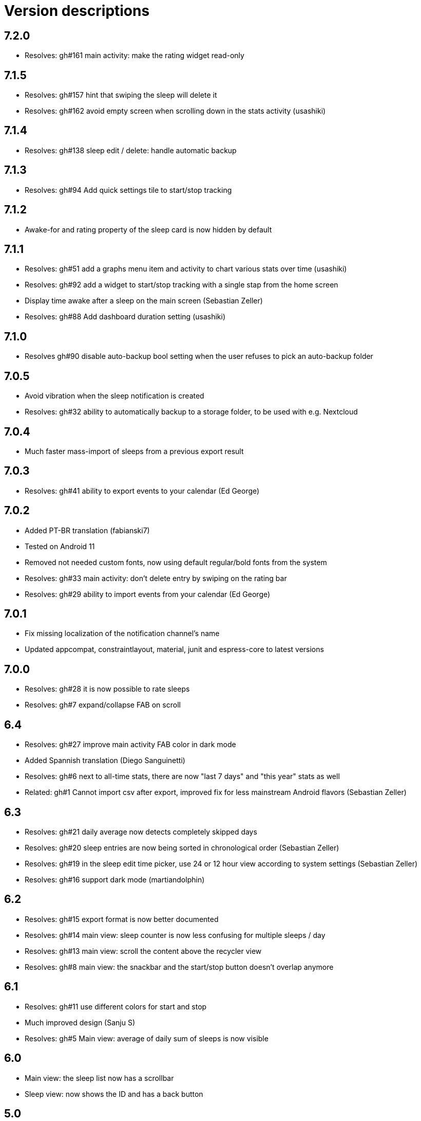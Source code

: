 = Version descriptions

== 7.2.0

- Resolves: gh#161 main activity: make the rating widget read-only

== 7.1.5

- Resolves: gh#157 hint that swiping the sleep will delete it
- Resolves: gh#162 avoid empty screen when scrolling down in the stats activity (usashiki)

== 7.1.4

- Resolves: gh#138 sleep edit / delete: handle automatic backup

== 7.1.3

- Resolves: gh#94 Add quick settings tile to start/stop tracking

== 7.1.2

- Awake-for and rating property of the sleep card is now hidden by default

== 7.1.1

- Resolves: gh#51 add a graphs menu item and activity to chart various stats over time (usashiki)
- Resolves: gh#92 add a widget to start/stop tracking with a single stap from the home screen
- Display time awake after a sleep on the main screen (Sebastian Zeller)
- Resolves: gh#88 Add dashboard duration setting (usashiki)

== 7.1.0

- Resolves gh#90 disable auto-backup bool setting when the user refuses to pick an auto-backup
  folder

== 7.0.5

- Avoid vibration when the sleep notification is created
- Resolves: gh#32 ability to automatically backup to a storage folder, to be used with e.g.
  Nextcloud

== 7.0.4

- Much faster mass-import of sleeps from a previous export result

== 7.0.3

- Resolves: gh#41 ability to export events to your calendar (Ed George)

== 7.0.2

- Added PT-BR translation (fabianski7)
- Tested on Android 11
- Removed not needed custom fonts, now using default regular/bold fonts from the system
- Resolves: gh#33 main activity: don't delete entry by swiping on the rating bar
- Resolves: gh#29 ability to import events from your calendar (Ed George)

== 7.0.1

- Fix missing localization of the notification channel's name
- Updated appcompat, constraintlayout, material, junit and espress-core to latest versions

== 7.0.0

- Resolves: gh#28 it is now possible to rate sleeps
- Resolves: gh#7 expand/collapse FAB on scroll

== 6.4

- Resolves: gh#27 improve main activity FAB color in dark mode
- Added Spannish translation (Diego Sanguinetti)
- Resolves: gh#6 next to all-time stats, there are now "last 7 days" and "this year" stats as well
- Related: gh#1 Cannot import csv after export, improved fix for less mainstream Android flavors
  (Sebastian Zeller)

== 6.3

- Resolves: gh#21 daily average now detects completely skipped days
- Resolves: gh#20 sleep entries are now being sorted in chronological order (Sebastian Zeller)
- Resolves: gh#19 in the sleep edit time picker, use 24 or 12 hour view according to system settings
  (Sebastian Zeller)
- Resolves: gh#16 support dark mode (martiandolphin)

== 6.2

- Resolves: gh#15 export format is now better documented
- Resolves: gh#14 main view: sleep counter is now less confusing for multiple sleeps / day
- Resolves: gh#13 main view: scroll the content above the recycler view
- Resolves: gh#8 main view: the snackbar and the start/stop button doesn't overlap anymore

== 6.1

- Resolves: gh#11 use different colors for start and stop
- Much improved design (Sanju S)
- Resolves: gh#5 Main view: average of daily sum of sleeps is now visible

== 6.0

- Main view: the sleep list now has a scrollbar
- Sleep view: now shows the ID and has a back button

== 5.0

- Resolves: gh#2 Allow the user to manually edit an entry

== 4.0

- App metadata now features a screenshot
- Added an about dialog to credit used libraries
- Now never performing database operations on the main thread
- Resolves: gh#1 Cannot import csv after export

== 3.0

- Can remember already started (but not yet stopped) sleeps on system restart
- Can show duration of each past sleep
- Can delete past recorded sleeps selectively

== 2.0

- Can import previously exported data
- Notification icon is now in sync with the launcher icon
- Runtime baseline is now only API 22 (Android 5.1), not API 26 to cover about 80% of devices

== 1.0

- Initial release
- Can store past sleeps
- Can count average duration of them
